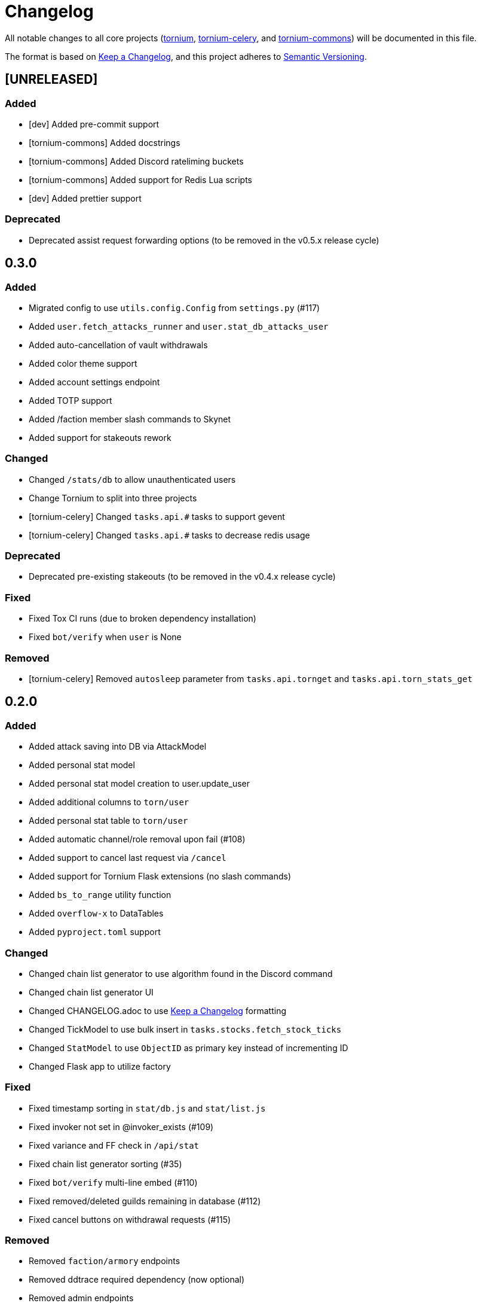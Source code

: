 = Changelog

All notable changes to all core projects (https://github.com/dssecret/tornium-pro[tornium], https://github.com/Tornium/tornium-celery[tornium-celery], and http://github.com/Tornium/tornium-commons[tornium-commons]) will be documented in this file.

The format is based on https://keepachangelog.com/en/1.0.0/[Keep a Changelog],
and this project adheres to https://semver.org/spec/v2.0.0.html[Semantic Versioning].


== [UNRELEASED]
=== Added
 - [dev] Added pre-commit support
 - [tornium-commons] Added docstrings
 - [tornium-commons] Added Discord rateliming buckets
 - [tornium-commons] Added support for Redis Lua scripts
 - [dev] Added prettier support

=== Deprecated
 - Deprecated assist request forwarding options (to be removed in the v0.5.x release cycle)

== 0.3.0
=== Added
 - Migrated config to use `utils.config.Config` from `settings.py` (#117)
 - Added `user.fetch_attacks_runner` and `user.stat_db_attacks_user`
 - Added auto-cancellation of vault withdrawals
 - Added color theme support
 - Added account settings endpoint
 - Added TOTP support
 - Added /faction member slash commands to Skynet
 - Added support for stakeouts rework

=== Changed
 - Changed `/stats/db` to allow unauthenticated users
 - Change Tornium to split into three projects
 - [tornium-celery] Changed `tasks.api.#` tasks to support gevent
 - [tornium-celery] Changed `tasks.api.#` tasks to decrease redis usage

=== Deprecated
 - Deprecated pre-existing stakeouts (to be removed in the v0.4.x release cycle)

=== Fixed
 - Fixed Tox CI runs (due to broken dependency installation)
 - Fixed `bot/verify` when `user` is None

=== Removed
 - [tornium-celery] Removed `autosleep` parameter from `tasks.api.tornget` and `tasks.api.torn_stats_get`


== 0.2.0
=== Added
 - Added attack saving into DB via AttackModel
 - Added personal stat model
 - Added personal stat model creation to user.update_user
 - Added additional columns to `torn/user`
 - Added personal stat table to `torn/user`
 - Added automatic channel/role removal upon fail (#108)
 - Added support to cancel last request via `/cancel`
 - Added support for Tornium Flask extensions (no slash commands)
 - Added `bs_to_range` utility function
 - Added `overflow-x` to DataTables
 - Added `pyproject.toml` support

=== Changed
 - Changed chain list generator to use algorithm found in the Discord command
 - Changed chain list generator UI
 - Changed CHANGELOG.adoc to use https://keepachangelog.com/en/1.0.0/[Keep a Changelog] formatting
 - Changed TickModel to use bulk insert in `tasks.stocks.fetch_stock_ticks`
 - Changed `StatModel` to use `ObjectID` as primary key instead of incrementing ID
 - Changed Flask app to utilize factory

=== Fixed
 - Fixed timestamp sorting in `stat/db.js` and `stat/list.js`
 - Fixed invoker not set in @invoker_exists (#109)
 - Fixed variance and FF check in `/api/stat`
 - Fixed chain list generator sorting (#35)
 - Fixed `bot/verify` multi-line embed (#110)
 - Fixed removed/deleted guilds remaining in database (#112)
 - Fixed cancel buttons on withdrawal requests (#115)

=== Removed
 - Removed `faction/armory` endpoints
 - Removed ddtrace required dependency (now optional)
 - Removed admin endpoints

== 0.1.0 - Initial Public Release
 - Added all pre-existing features
